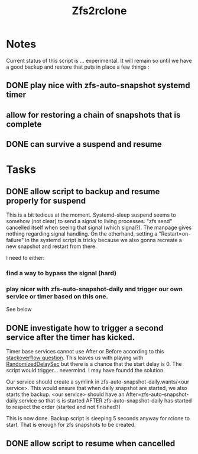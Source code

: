 #+title: Zfs2rclone
#+filetags: Project
#+category: Backup

* Notes

Current status  of this script  is ... experimental. It will remain so until we have a good backup and restore  that puts  in place a few things :
** DONE play nice with zfs-auto-snapshot systemd timer
CLOSED: [2023-04-03 Mon 21:08]
** allow for restoring a chain of snapshots that is complete
** DONE can survive a suspend and resume
CLOSED: [2023-04-03 Mon 21:08]


* Tasks

** DONE allow script to backup and resume properly for suspend
CLOSED: [2023-04-03 Mon 21:08]
This is a bit tedious at the moment. Systemd-sleep suspend seems to somehow (not clear) to send a signal to living processes. "zfs send" cancelled itself when seeing that signal (which signal?). The manpage gives nothing regarding signal handling. On the otherhand, setting a "Restart=on-failure" in the systemd script is tricky because we also gonna recreate a new snapshot and restart from there.

I need to either:
*** find a way to bypass the signal (hard)
*** play nicer with zfs-auto-snapshot-daily and trigger our own service or timer based on this one.

See below

** DONE investigate how to trigger a second service after the timer has kicked.
CLOSED: [2023-04-03 Mon 21:08]
Timer base services cannot use After or Before according to this [[https://unix.stackexchange.com/questions/216679/synchronize-systemd-unit-based-on-timers#comment384821_216679][stackoverflow question]]. This leaves us with playing with [[https://www.freedesktop.org/software/systemd/man/systemd.timer.html#RandomizedDelaySec=][RandomizedDelaySec]] but there is a chance that the start delay is 0. The script would trigger... nevermind. I may have foundd the solution.

Our service should create a symlink in zfs-auto-snapshot-daily.wants/<our service>. This would ensure that when daily snapshot are started, we also starts the backup. <our service> should have an After=zfs-auto-snapshot-daily.service so that is is started AFTER zfs-auto-snapshot-daily has started to respect the order (started and not finished?)

This is now done. Backup script is sleeping 5 seconds anyway for rclone to start. That is enough for zfs snapshots to be created.

** DONE allow script  to resume when cancelled
CLOSED: [2023-04-03 Mon 21:08]

